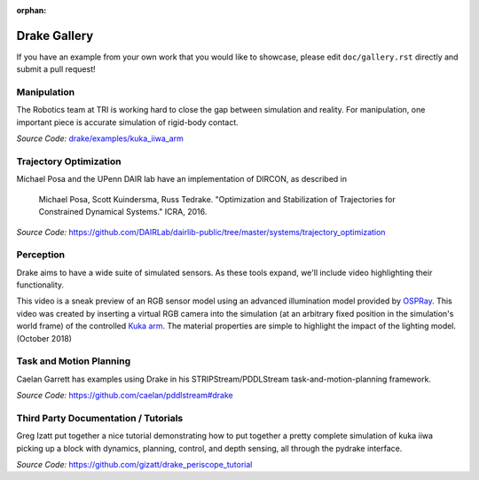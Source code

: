 :orphan:

*************
Drake Gallery
*************

.. raw:: html

	<script type="text/javascript" src="https://ajax.googleapis.com/ajax/libs/swfobject/2.2/swfobject.js"></script>

If you have an example from your own work that you would like to showcase, please edit ``doc/gallery.rst`` directly and submit a pull request!


Manipulation
============

The Robotics team at TRI is working hard to close the gap between simulation and
reality.  For manipulation, one important piece is accurate simulation of
rigid-body contact.

.. raw :: html

  <iframe width="800" height="224" src="https://www.youtube.com/embed/X9QuMrx-psk" frameborder="0" allow="autoplay; encrypted-media" allowfullscreen></iframe>

  <p/>

  <iframe width="800" height="224" src="https://www.youtube.com/embed/b_HfjGCa0jU" frameborder="0" allow="autoplay; encrypted-media" allowfullscreen></iframe>

*Source Code:* `drake/examples/kuka_iiwa_arm <https://github.com/RobotLocomotion/drake/tree/master/examples/kuka_iiwa_arm>`_


Trajectory Optimization
=======================

Michael Posa and the UPenn DAIR lab have an implementation of DIRCON,
as described in

  Michael Posa, Scott Kuindersma, Russ Tedrake. "Optimization and
  Stabilization of Trajectories for Constrained Dynamical Systems." ICRA, 2016.

*Source Code:* https://github.com/DAIRLab/dairlib-public/tree/master/systems/trajectory_optimization

Perception
==========

Drake aims to have a wide suite of simulated sensors. As these tools
expand, we'll include video highlighting their functionality.

This video is a sneak preview of an RGB sensor model using an advanced
illumination model provided by `OSPRay <https://www.ospray.org/>`_. This video
was created by inserting a virtual RGB camera into the simulation (at an
arbitrary fixed position in the simulation's world frame) of the controlled
`Kuka arm <https://github.com/RobotLocomotion/drake/tree/master/examples/kuka_iiwa_arm/dev/monolithic_pick_and_place>`_.
The material properties are simple to highlight the impact of the lighting model.
(October 2018)

.. raw :: html

  <iframe width="800" height="224" src="https://www.youtube.com/embed/UKxytyIJmq8" frameborder="0" allow="autoplay; encrypted-media" allowfullscreen></iframe>


Task and Motion Planning
========================

Caelan Garrett has examples using Drake in his STRIPStream/PDDLStream
task-and-motion-planning framework.

.. raw :: html

  <img height="224" src="https://github.com/caelan/pddlstream/raw/d0eb256e88b8b5174fbd136a82867fd9e9cebc67/images/drake_kuka.png"/>

*Source Code:* https://github.com/caelan/pddlstream#drake


Third Party Documentation / Tutorials
=====================================

Greg Izatt put together a nice tutorial demonstrating how to put together a
pretty complete simulation of kuka iiwa picking up a block with dynamics,
planning, control, and depth sensing, all through the pydrake interface.

.. raw :: html

  <iframe width="560" height="315" src="https://www.youtube.com/embed/JS5l5lrEhJw" frameborder="0" allow="autoplay; encrypted-media" allowfullscreen></iframe>


*Source Code:* https://github.com/gizatt/drake_periscope_tutorial



